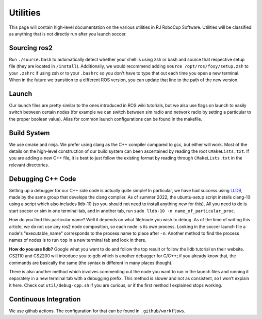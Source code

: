 Utilities
===================================================
This page will contain high-level documentation on the various utilities in
RJ RoboCup Software.
Utilities will be classified as anything that is not directly run after you
launch soccer.

Sourcing ros2
---------------------------------------------------
Run ``./source.bash`` to automatically detect whether your shell is using zsh
or bash and source that respective setup file (they are located in ``/install``).
Additionally, we would recommend adding ``source /opt/ros/foxy/setup.zsh`` to
your ``.zshrc`` if using zsh or to your ``.bashrc`` so you don't have to
type that out each time you open a new terminal. When in the future we
transition to a different ROS version, you can update that line to the path
of the new version.

Launch
--------------------------------------------------
Our launch files are pretty similar to the ones introduced in ROS wiki
tutorials, but we also use flags on launch to easily switch between certain
nodes (for example we can switch between sim radio and network radio by
setting a particular to the proper boolean value).
Alias for common launch configurations can be found in the makefile.

Build System
--------------------------------------------------
We use cmake and ninja. We prefer using clang as the C++ compiler compared to
gcc, but either will work.
Most of the details on the high-level construction of our build system can
been ascertained by reading the root ``CMakeLists.txt``.
If you are adding a new C++ file, it is best to just follow the existing
format by reading through ``CMakeLists.txt`` in the relevant directories.

Debugging C++ Code
--------------------------------------------------
Setting up a debugger for our C++ side code is actually quite simple!
In particular, we have had success using `LLDB <https://lldb.llvm.org/>`_,
made by the same group that develops the clang compiler.
As of summer 2022, the ubuntu-setup script installs clang-10 using a script
which also includes lldb-10
(so you should not need to install anything new for this).
All you need to do is start soccer or sim in one terminal tab, and in another
tab, run ``sudo lldb-10 -n name_of_particular_proc``.

How do you find this particular name?
Well it depends on what file/node you wish to debug.
As of the time of writing this article, we do not use any ros2 node
composition, so each node is its own process.
Looking in the soccer launch file a node's "executable_name" corresponds to
the process name to place after ``-n``.
Another method to find the process names of nodes is to run ``top`` in a new
terminal tab and look in there.

**How do you use lldb?**
Google what you want to do and follow the top result or follow the lldb
tutorial on their website.
CS2110 and CS2200 will introduce you to gdb which is another debugger for
C/C++; if you already know that,
the commands are basically the same (the syntax is different in many places
though).

There is also another method which involves commenting out the node you want
to run in the launch files and running it separately in a new terminal tab
with a debugging prefix. This method is slower and not as consistent, so I
won't explain it here. Check out ``util/debug-cpp.sh`` if you
are curious, or if the first method I explained stops working.

Continuous Integration
--------------------------------------------------
We use github actions. The configuration for that can be found in ``.github/workflows``.
